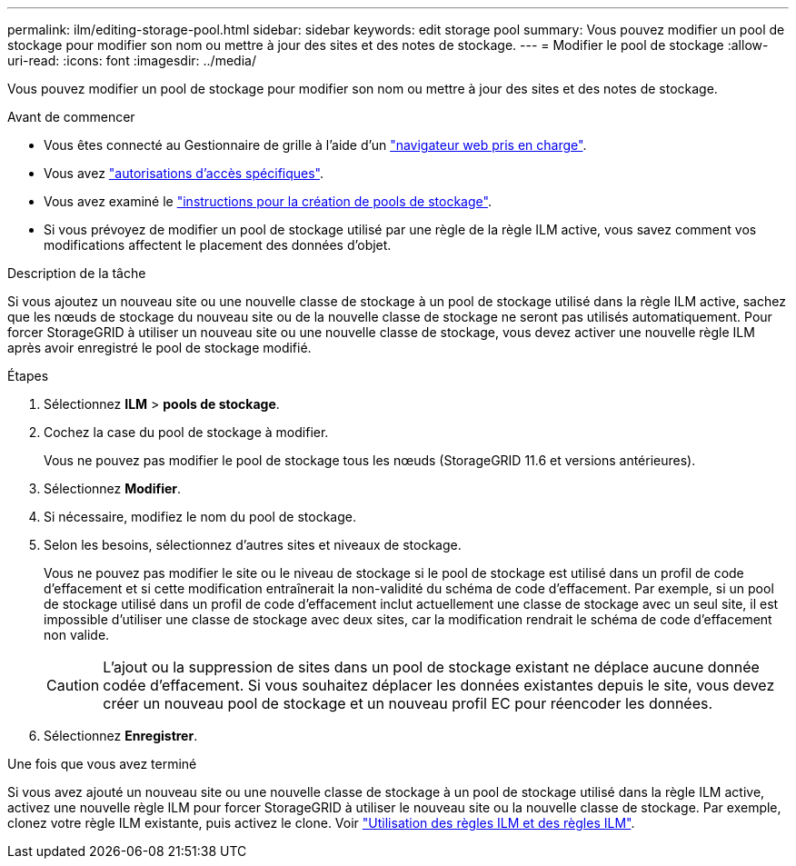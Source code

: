 ---
permalink: ilm/editing-storage-pool.html 
sidebar: sidebar 
keywords: edit storage pool 
summary: Vous pouvez modifier un pool de stockage pour modifier son nom ou mettre à jour des sites et des notes de stockage. 
---
= Modifier le pool de stockage
:allow-uri-read: 
:icons: font
:imagesdir: ../media/


[role="lead"]
Vous pouvez modifier un pool de stockage pour modifier son nom ou mettre à jour des sites et des notes de stockage.

.Avant de commencer
* Vous êtes connecté au Gestionnaire de grille à l'aide d'un link:../admin/web-browser-requirements.html["navigateur web pris en charge"].
* Vous avez link:../admin/admin-group-permissions.html["autorisations d'accès spécifiques"].
* Vous avez examiné le link:guidelines-for-creating-storage-pools.html["instructions pour la création de pools de stockage"].
* Si vous prévoyez de modifier un pool de stockage utilisé par une règle de la règle ILM active, vous savez comment vos modifications affectent le placement des données d'objet.


.Description de la tâche
Si vous ajoutez un nouveau site ou une nouvelle classe de stockage à un pool de stockage utilisé dans la règle ILM active, sachez que les nœuds de stockage du nouveau site ou de la nouvelle classe de stockage ne seront pas utilisés automatiquement. Pour forcer StorageGRID à utiliser un nouveau site ou une nouvelle classe de stockage, vous devez activer une nouvelle règle ILM après avoir enregistré le pool de stockage modifié.

.Étapes
. Sélectionnez *ILM* > *pools de stockage*.
. Cochez la case du pool de stockage à modifier.
+
Vous ne pouvez pas modifier le pool de stockage tous les nœuds (StorageGRID 11.6 et versions antérieures).

. Sélectionnez *Modifier*.
. Si nécessaire, modifiez le nom du pool de stockage.
. Selon les besoins, sélectionnez d'autres sites et niveaux de stockage.
+
Vous ne pouvez pas modifier le site ou le niveau de stockage si le pool de stockage est utilisé dans un profil de code d'effacement et si cette modification entraînerait la non-validité du schéma de code d'effacement. Par exemple, si un pool de stockage utilisé dans un profil de code d'effacement inclut actuellement une classe de stockage avec un seul site, il est impossible d'utiliser une classe de stockage avec deux sites, car la modification rendrait le schéma de code d'effacement non valide.

+

CAUTION: L'ajout ou la suppression de sites dans un pool de stockage existant ne déplace aucune donnée codée d'effacement. Si vous souhaitez déplacer les données existantes depuis le site, vous devez créer un nouveau pool de stockage et un nouveau profil EC pour réencoder les données.

. Sélectionnez *Enregistrer*.


.Une fois que vous avez terminé
Si vous avez ajouté un nouveau site ou une nouvelle classe de stockage à un pool de stockage utilisé dans la règle ILM active, activez une nouvelle règle ILM pour forcer StorageGRID à utiliser le nouveau site ou la nouvelle classe de stockage. Par exemple, clonez votre règle ILM existante, puis activez le clone. Voir link:working-with-ilm-rules-and-ilm-policies.html["Utilisation des règles ILM et des règles ILM"].
